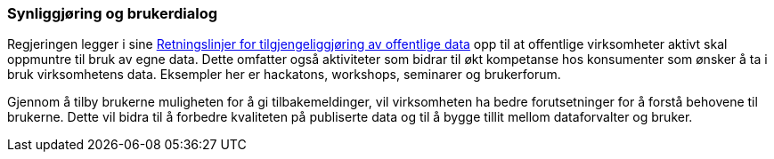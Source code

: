 === Synliggjøring og brukerdialog

Regjeringen legger i sine https://www.regjeringen.no/no/dokumenter/retningslinjer-ved-tilgjengeliggjoring-av-offentlige-data/id2536870/[Retningslinjer for tilgjengeliggjøring av offentlige data] opp til at offentlige virksomheter aktivt skal oppmuntre til bruk av egne data. Dette omfatter også aktiviteter som bidrar til økt kompetanse hos konsumenter som ønsker å ta i bruk virksomhetens data. Eksempler her er hackatons, workshops, seminarer og brukerforum.

Gjennom å tilby brukerne muligheten for å gi tilbakemeldinger, vil virksomheten ha bedre forutsetninger for å forstå behovene til brukerne. Dette vil bidra til å forbedre kvaliteten på publiserte data og til å bygge tillit mellom dataforvalter og bruker.
